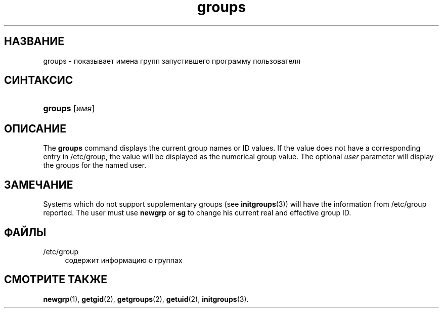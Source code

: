 '\" t
.\"     Title: groups
.\"    Author: Julianne Frances Haugh
.\" Generator: DocBook XSL Stylesheets vsnapshot <http://docbook.sf.net/>
.\"      Date: 08/18/2022
.\"    Manual: Пользовательские команды
.\"    Source: shadow-utils 4.12.2
.\"  Language: Russian
.\"
.TH "groups" "1" "08/18/2022" "shadow\-utils 4\&.12\&.2" "Пользовательские команды"
.\" -----------------------------------------------------------------
.\" * Define some portability stuff
.\" -----------------------------------------------------------------
.\" ~~~~~~~~~~~~~~~~~~~~~~~~~~~~~~~~~~~~~~~~~~~~~~~~~~~~~~~~~~~~~~~~~
.\" http://bugs.debian.org/507673
.\" http://lists.gnu.org/archive/html/groff/2009-02/msg00013.html
.\" ~~~~~~~~~~~~~~~~~~~~~~~~~~~~~~~~~~~~~~~~~~~~~~~~~~~~~~~~~~~~~~~~~
.ie \n(.g .ds Aq \(aq
.el       .ds Aq '
.\" -----------------------------------------------------------------
.\" * set default formatting
.\" -----------------------------------------------------------------
.\" disable hyphenation
.nh
.\" disable justification (adjust text to left margin only)
.ad l
.\" -----------------------------------------------------------------
.\" * MAIN CONTENT STARTS HERE *
.\" -----------------------------------------------------------------
.SH "НАЗВАНИЕ"
groups \- показывает имена групп запустившего программу пользователя
.SH "СИНТАКСИС"
.HP \w'\fBgroups\fR\ 'u
\fBgroups\fR [\fIимя\fR]
.SH "ОПИСАНИЕ"
.PP
The
\fBgroups\fR
command displays the current group names or ID values\&. If the value does not have a corresponding entry in
/etc/group, the value will be displayed as the numerical group value\&. The optional
\fIuser\fR
parameter will display the groups for the named user\&.
.SH "ЗАМЕЧАНИЕ"
.PP
Systems which do not support supplementary groups (see
\fBinitgroups\fR(3)) will have the information from
/etc/group
reported\&. The user must use
\fBnewgrp\fR
or
\fBsg\fR
to change his current real and effective group ID\&.
.SH "ФАЙЛЫ"
.PP
/etc/group
.RS 4
содержит информацию о группах
.RE
.SH "СМОТРИТЕ ТАКЖЕ"
.PP
\fBnewgrp\fR(1),
\fBgetgid\fR(2),
\fBgetgroups\fR(2),
\fBgetuid\fR(2),
\fBinitgroups\fR(3)\&.
